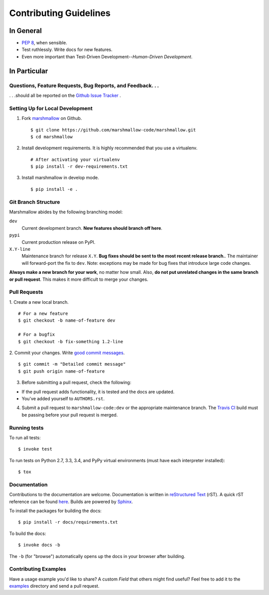 Contributing Guidelines
=======================

In General
----------

- `PEP 8`_, when sensible.
- Test ruthlessly. Write docs for new features.
- Even more important than Test-Driven Development--*Human-Driven Development*.

.. _`PEP 8`: http://www.python.org/dev/peps/pep-0008/

In Particular
-------------

Questions, Feature Requests, Bug Reports, and Feedback. . .
+++++++++++++++++++++++++++++++++++++++++++++++++++++++++++

. . .should all be reported on the `Github Issue Tracker`_ .

.. _`Github Issue Tracker`: https://github.com/marshmallow-code/marshmallow/issues?state=open

Setting Up for Local Development
++++++++++++++++++++++++++++++++

1. Fork marshmallow_ on Github. ::

    $ git clone https://github.com/marshmallow-code/marshmallow.git
    $ cd marshmallow

2. Install development requirements. It is highly recommended that you use a virtualenv. ::

    # After activating your virtualenv
    $ pip install -r dev-requirements.txt

3. Install marshmallow in develop mode. ::

   $ pip install -e .

Git Branch Structure
++++++++++++++++++++

Marshmallow abides by the following branching model:


``dev``
    Current development branch. **New features should branch off here**.

``pypi``
    Current production release on PyPI.

``X.Y-line``
    Maintenance branch for release ``X.Y``. **Bug fixes should be sent to the most recent release branch.**. The maintainer will forward-port the fix to ``dev``. Note: exceptions may be made for bug fixes that introduce large code changes.

**Always make a new branch for your work**, no matter how small. Also, **do not put unrelated changes in the same branch or pull request**. This makes it more difficult to merge your changes.

Pull Requests
++++++++++++++

1. Create a new local branch.
::

    # For a new feature
    $ git checkout -b name-of-feature dev

    # For a bugfix
    $ git checkout -b fix-something 1.2-line

2. Commit your changes. Write `good commit messages <http://tbaggery.com/2008/04/19/a-note-about-git-commit-messages.html>`_.
::

    $ git commit -m "Detailed commit message"
    $ git push origin name-of-feature

3. Before submitting a pull request, check the following:

- If the pull request adds functionality, it is tested and the docs are updated.
- You've added yourself to ``AUTHORS.rst``.

4. Submit a pull request to ``marshmallow-code:dev`` or the appropriate maintenance branch. The `Travis CI <https://travis-ci.org/marshmallow-code/marshmallow>`_ build must be passing before your pull request is merged.

Running tests
+++++++++++++

To run all tests: ::

    $ invoke test

To run tests on Python 2.7, 3.3, 3.4, and PyPy virtual environments (must have each interpreter installed): ::

    $ tox

Documentation
+++++++++++++

Contributions to the documentation are welcome. Documentation is written in `reStructured Text`_ (rST). A quick rST reference can be found `here <http://docutils.sourceforge.net/docs/user/rst/quickref.html>`_. Builds are powered by Sphinx_.

To install the packages for building the docs: ::

    $ pip install -r docs/requirements.txt

To build the docs: ::

    $ invoke docs -b

The ``-b`` (for "browse") automatically opens up the docs in your browser after building.

Contributing Examples
+++++++++++++++++++++

Have a usage example you'd like to share? A custom `Field` that others might find useful? Feel free to add it to the `examples <https://github.com/marshmallow-code/marshmallow/tree/dev/examples>`_ directory and send a pull request.


.. _Sphinx: http://sphinx.pocoo.org/
.. _`reStructured Text`: http://docutils.sourceforge.net/rst.html
.. _marshmallow: https://github.com/marshmallow-code/marshmallow
